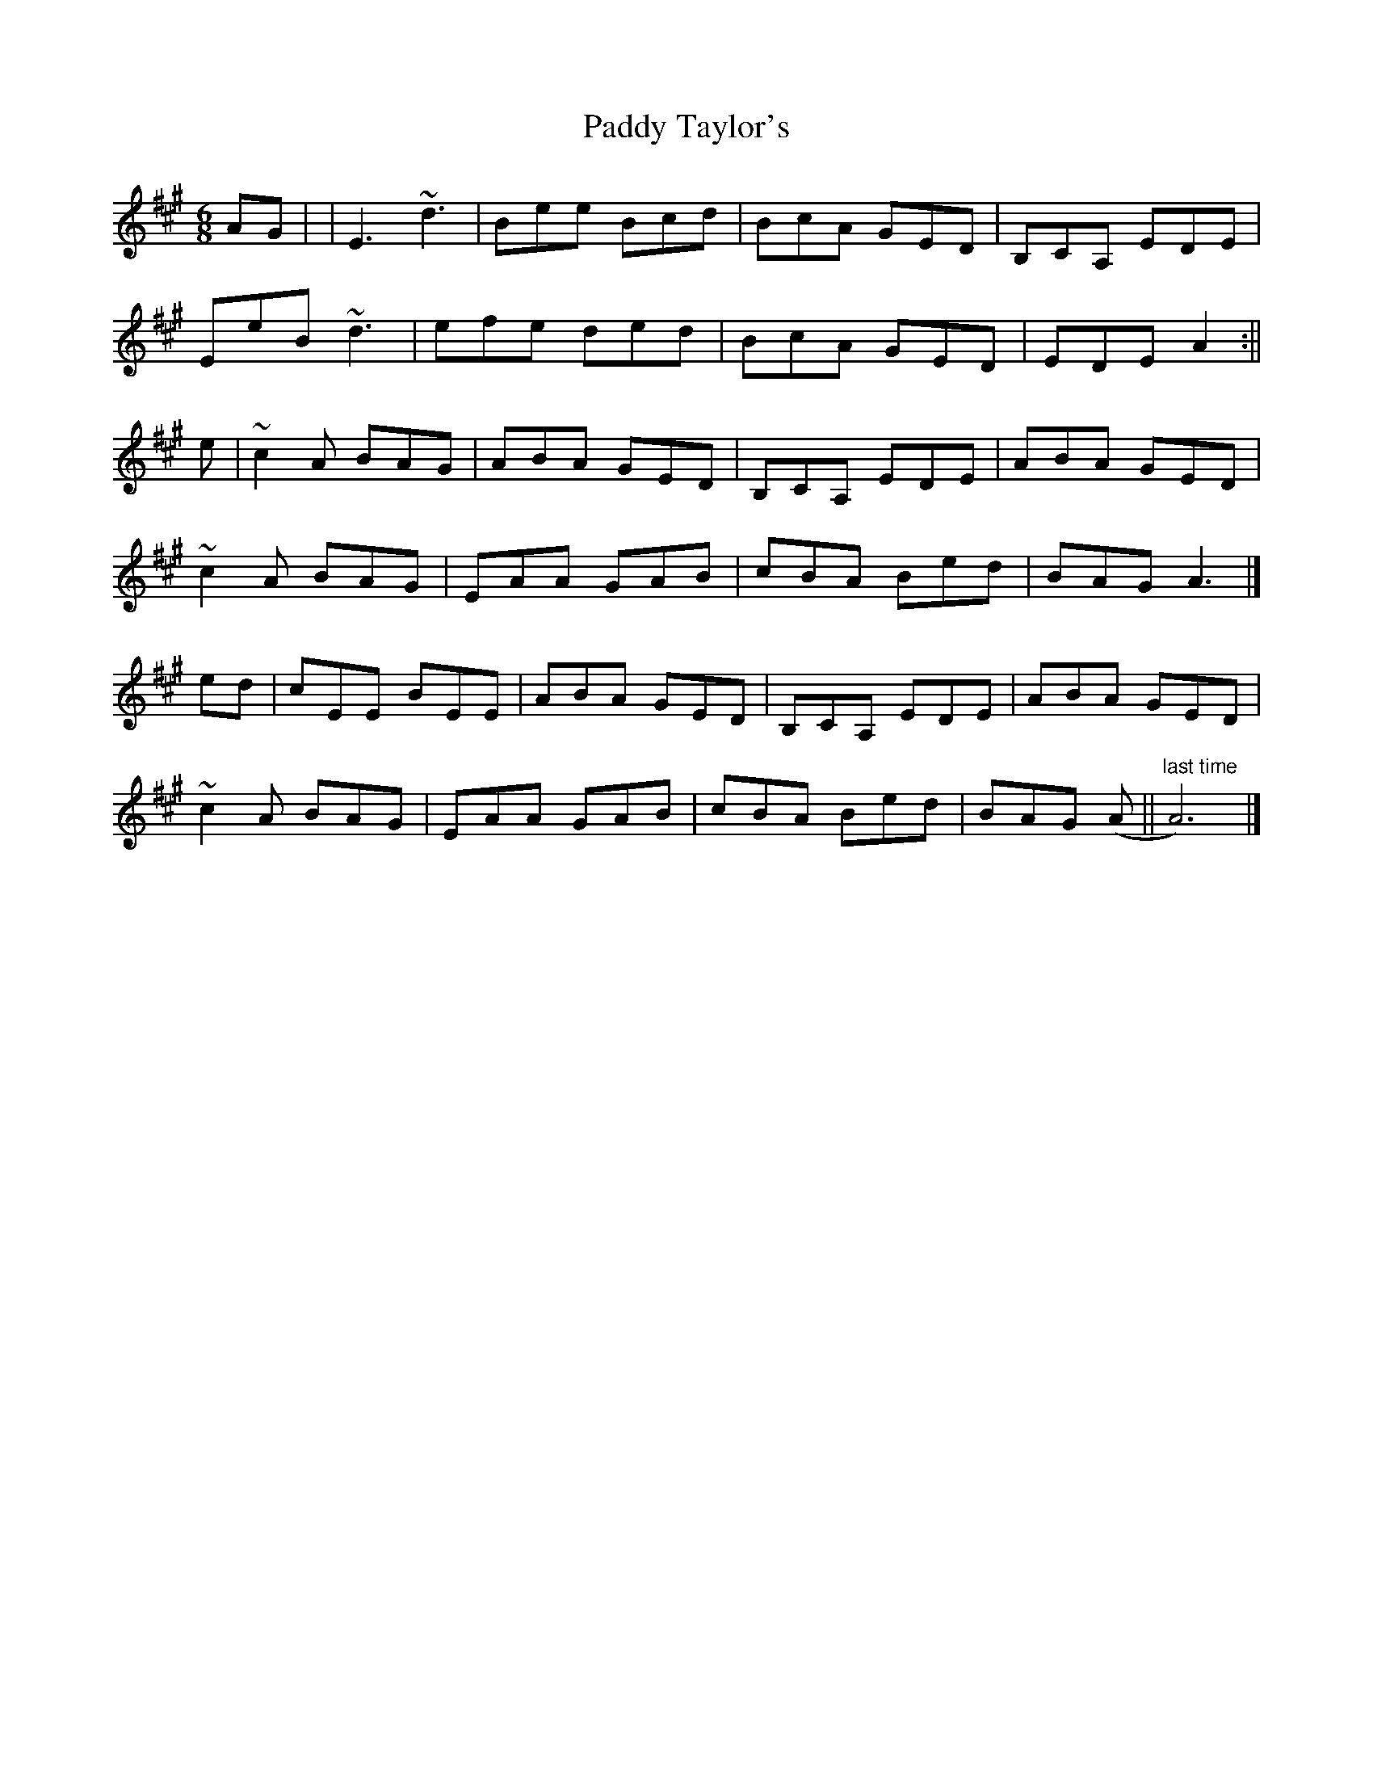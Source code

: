 X: 4
T: Paddy Taylor's
Z: Dargai
S: https://thesession.org/tunes/5430#setting28811
R: jig
M: 6/8
L: 1/8
K: Amaj
AG| |E3 ~d3 |Bee Bcd |BcA GED | B,CA, EDE |
EeB ~d3 |efe ded |BcA GED | EDE A2 :||
e | ~c2A BAG |ABA GED |B,CA, EDE | ABA GED |
~c2A BAG |EAA GAB |cBA Bed | BAG A3|]
ed | cEE BEE | ABA GED | B,CA, EDE |ABA GED |
~c2A BAG |EAA GAB |cBA Bed | BAG (A ||"last time"A6)|]
